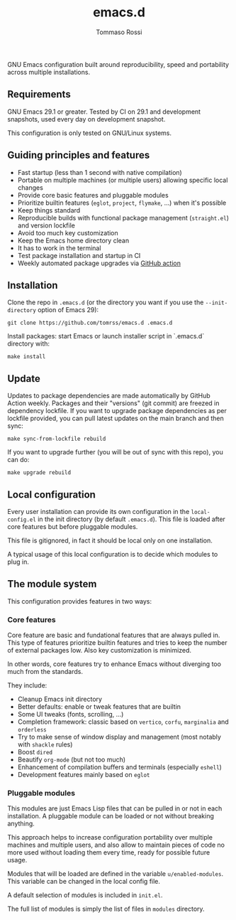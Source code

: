#+title: emacs.d
#+author: Tommaso Rossi

#+html: <a href="https://github.com/tomrss/emacs.d/actions/workflows/build.yml"><img alt="Build" src="https://github.com/tomrss/emacs.d/actions/workflows/build.yml/badge.svg"/></a>

#+html: <a href="https://github.com/tomrss/emacs.d/actions/workflows/upgrade.yml"><img alt="Upgrade" src="https://github.com/tomrss/emacs.d/actions/workflows/upgrade.yml/badge.svg"/></a>

GNU Emacs configuration built around reproducibility, speed and portability
across multiple installations.

** Requirements

GNU Emacs 29.1 or greater.  Tested by CI on 29.1 and development snapshots, used every day on development snapshot.

This configuration is only tested on GNU/Linux systems.

** Guiding principles and features

- Fast startup (less than 1 second with native compilation)
- Portable on multiple machines (or multiple users) allowing specific local changes
- Provide core basic features and pluggable modules
- Prioritize builtin features (=eglot=, =project=, =flymake=, ...) when it's possible
- Keep things standard
- Reproducible builds with functional package management (=straight.el=) and version lockfile
- Avoid too much key customization
- Keep the Emacs home directory clean
- It has to work in the terminal
- Test package installation and startup in CI
- Weekly automated package upgrades via [[https://github.com/tomrss/emacs.d/actions/workflows/upgrade.yml][GitHub action]]

** Installation

Clone the repo in =.emacs.d= (or the directory you want if you use the =--init-directory=
option of Emacs 29):

#+begin_src shell
  git clone https://github.com/tomrss/emacs.d .emacs.d
#+end_src

Install packages: start Emacs or launch installer script in `.emacs.d` directory with:
#+begin_src shell
  make install
#+end_src

** Update

Updates to package dependencies are made automatically by GitHub Action weekly.
Packages and their "versions" (git commit) are freezed in dependency lockfile.
If you want to upgrade package dependencies as per lockfile provided, you can pull latest
updates on the main branch and then sync:

#+begin_src shell
  make sync-from-lockfile rebuild
#+end_src

If you want to upgrade further (you will be out of sync with this repo), you can do:

#+begin_src shell
  make upgrade rebuild
#+end_src

** Local configuration

Every user installation can provide its own configuration in the =local-config.el= in the
init directory (by default =.emacs.d=). This file is loaded after core features but before
pluggable modules.

This file is gitignored, in fact it should be local only on one installation.

A typical usage of this local configuration is to decide which modules to plug in.

** The module system

This configuration provides features in two ways:

*** Core features

Core feature are basic and fundational features that are always pulled in.
This type of features prioritize builtin features and tries to keep the number of external
packages low. Also key customization is minimized.

In other words, core features try to enhance Emacs without diverging too much from the standards.

They include:

- Cleanup Emacs init directory
- Better defaults: enable or tweak features that are builtin
- Some UI tweaks (fonts, scrolling, ...)
- Completion framework: classic based on =vertico=, =corfu=, =marginalia= and =orderless=
- Try to make sense of window display and management (most notably with =shackle= rules)
- Boost =dired=
- Beautify =org-mode= (but not too much)
- Enhancement of compilation buffers and terminals (especially =eshell=)
- Development features mainly based on =eglot=

*** Pluggable modules

This modules are just Emacs Lisp files that can be pulled in or not in each installation.
A pluggable module can be loaded or not without breaking anything.

This approach helps to increase configuration portability over multiple machines and multiple
users, and also allow to maintain pieces of code no more used without loading them every time,
ready for possible future usage.

Modules that will be loaded are defined in the variable =u/enabled-modules=.
This variable can be changed in the local config file.

A default selection of modules is included in =init.el=.

The full list of modules is simply the list of files in =modules= directory.
